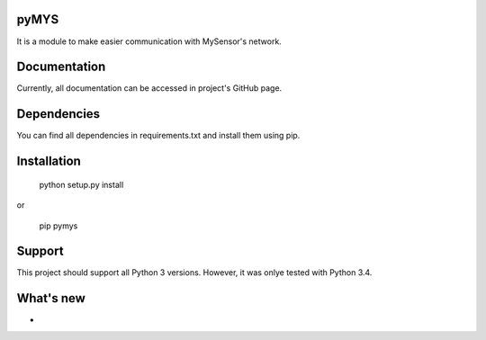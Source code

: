 pyMYS
=======

It is a module to make easier communication with MySensor's network.

Documentation
=============

Currently, all documentation can be accessed in project's GitHub page.

Dependencies
============

You can find all dependencies in requirements.txt and
install them using pip.

Installation
============

    python setup.py install

or

    pip pymys

Support
=======

This project should support all Python 3 versions. However, it was onlye tested with Python 3.4.

What's new
===========
-